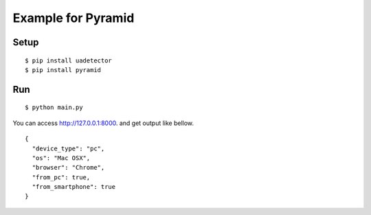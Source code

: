 ====================
Example for Pyramid
====================

Setup
======

::

 $ pip install uadetector
 $ pip install pyramid

Run
===========

::

 $ python main.py

You can access http://127.0.0.1:8000. and get output like bellow.

::

 {
   "device_type": "pc",
   "os": "Mac OSX",
   "browser": "Chrome",
   "from_pc": true,
   "from_smartphone": true
 }
